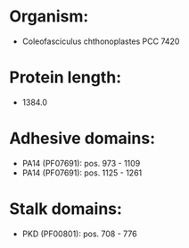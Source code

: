 * Organism:
- Coleofasciculus chthonoplastes PCC 7420
* Protein length:
- 1384.0
* Adhesive domains:
- PA14 (PF07691): pos. 973 - 1109
- PA14 (PF07691): pos. 1125 - 1261
* Stalk domains:
- PKD (PF00801): pos. 708 - 776

